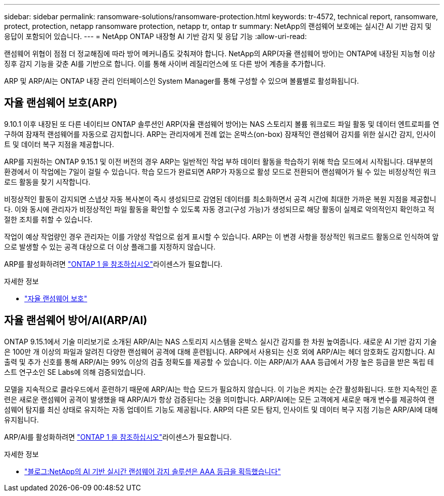---
sidebar: sidebar 
permalink: ransomware-solutions/ransomware-protection.html 
keywords: tr-4572, technical report, ransomware, protect, protection, netapp ransomware protection, netapp tr, ontap tr 
summary: NetApp의 랜섬웨어 보호에는 실시간 AI 기반 감지 및 응답이 포함되어 있습니다. 
---
= NetApp ONTAP 내장형 AI 기반 감지 및 응답 기능
:allow-uri-read: 


[role="lead"]
랜섬웨어 위협이 점점 더 정교해짐에 따라 방어 메커니즘도 갖춰져야 합니다. NetApp의 ARP(자율 랜섬웨어 방어)는 ONTAP에 내장된 지능형 이상 징후 감지 기능을 갖춘 AI를 기반으로 합니다. 이를 통해 사이버 레질리언스에 또 다른 방어 계층을 추가합니다.

ARP 및 ARP/AI는 ONTAP 내장 관리 인터페이스인 System Manager를 통해 구성할 수 있으며 볼륨별로 활성화됩니다.



== 자율 랜섬웨어 보호(ARP)

9.10.1 이후 내장된 또 다른 네이티브 ONTAP 솔루션인 ARP(자율 랜섬웨어 방어)는 NAS 스토리지 볼륨 워크로드 파일 활동 및 데이터 엔트로피를 연구하여 잠재적 랜섬웨어를 자동으로 감지합니다. ARP는 관리자에게 전례 없는 온박스(on-box) 잠재적인 랜섬웨어 감지를 위한 실시간 감지, 인사이트 및 데이터 복구 지점을 제공합니다.

ARP를 지원하는 ONTAP 9.15.1 및 이전 버전의 경우 ARP는 일반적인 작업 부하 데이터 활동을 학습하기 위해 학습 모드에서 시작됩니다. 대부분의 환경에서 이 작업에는 7일이 걸릴 수 있습니다. 학습 모드가 완료되면 ARP가 자동으로 활성 모드로 전환되어 랜섬웨어가 될 수 있는 비정상적인 워크로드 활동을 찾기 시작합니다.

비정상적인 활동이 감지되면 스냅샷 자동 복사본이 즉시 생성되므로 감염된 데이터를 최소화하면서 공격 시간에 최대한 가까운 복원 지점을 제공합니다. 이와 동시에 관리자가 비정상적인 파일 활동을 확인할 수 있도록 자동 경고(구성 가능)가 생성되므로 해당 활동이 실제로 악의적인지 확인하고 적절한 조치를 취할 수 있습니다.

작업이 예상 작업량인 경우 관리자는 이를 가양성 작업으로 쉽게 표시할 수 있습니다. ARP는 이 변경 사항을 정상적인 워크로드 활동으로 인식하여 앞으로 발생할 수 있는 공격 대상으로 더 이상 플래그를 지정하지 않습니다.

ARP를 활성화하려면 link:../system-admin/manage-licenses-concept.html["ONTAP 1 을 참조하십시오"]라이센스가 필요합니다.

.자세한 정보
* link:../anti-ransomware/index.html["자율 랜섬웨어 보호"]




== 자율 랜섬웨어 방어/AI(ARP/AI)

ONTAP 9.15.1에서 기술 미리보기로 소개된 ARP/AI는 NAS 스토리지 시스템을 온박스 실시간 감지를 한 차원 높여줍니다. 새로운 AI 기반 감지 기술은 100만 개 이상의 파일과 알려진 다양한 랜섬웨어 공격에 대해 훈련됩니다. ARP에서 사용되는 신호 외에 ARP/AI는 헤더 암호화도 감지합니다. AI 출력 및 추가 신호를 통해 ARP/AI는 99% 이상의 검출 정확도를 제공할 수 있습니다. 이는 ARP/AI가 AAA 등급에서 가장 높은 등급을 받은 독립 테스트 연구소인 SE Labs에 의해 검증되었습니다.

모델을 지속적으로 클라우드에서 훈련하기 때문에 ARP/AI는 학습 모드가 필요하지 않습니다. 이 기능은 켜지는 순간 활성화됩니다. 또한 지속적인 훈련은 새로운 랜섬웨어 공격이 발생했을 때 ARP/AI가 항상 검증된다는 것을 의미합니다. ARP/AI에는 모든 고객에게 새로운 매개 변수를 제공하여 랜섬웨어 탐지를 최신 상태로 유지하는 자동 업데이트 기능도 제공됩니다. ARP의 다른 모든 탐지, 인사이트 및 데이터 복구 지점 기능은 ARP/AI에 대해 유지됩니다.

ARP/AI를 활성화하려면 link:../system-admin/manage-licenses-concept.html["ONTAP 1 을 참조하십시오"]라이센스가 필요합니다.

.자세한 정보
* https://community.netapp.com/t5/Tech-ONTAP-Blogs/NetApp-s-AI-based-real-time-ransomware-detection-solution-achieves-AAA-rating/ba-p/453379["블로그:NetApp의 AI 기반 실시간 랜섬웨어 감지 솔루션은 AAA 등급을 획득했습니다"^]

